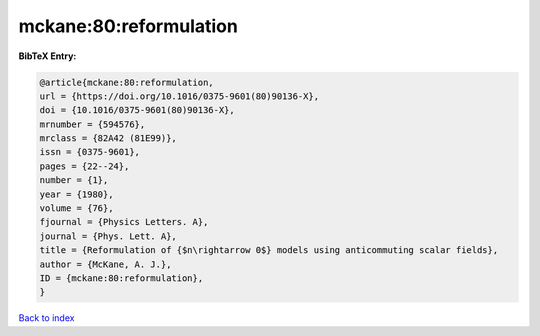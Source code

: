 mckane:80:reformulation
=======================

.. :cite:t:`mckane:80:reformulation`

.. bibliography:: ../../All.bib

**BibTeX Entry:**

.. code-block:: bibtex

   @article{mckane:80:reformulation,
   url = {https://doi.org/10.1016/0375-9601(80)90136-X},
   doi = {10.1016/0375-9601(80)90136-X},
   mrnumber = {594576},
   mrclass = {82A42 (81E99)},
   issn = {0375-9601},
   pages = {22--24},
   number = {1},
   year = {1980},
   volume = {76},
   fjournal = {Physics Letters. A},
   journal = {Phys. Lett. A},
   title = {Reformulation of {$n\rightarrow 0$} models using anticommuting scalar fields},
   author = {McKane, A. J.},
   ID = {mckane:80:reformulation},
   }

`Back to index <../index>`_
